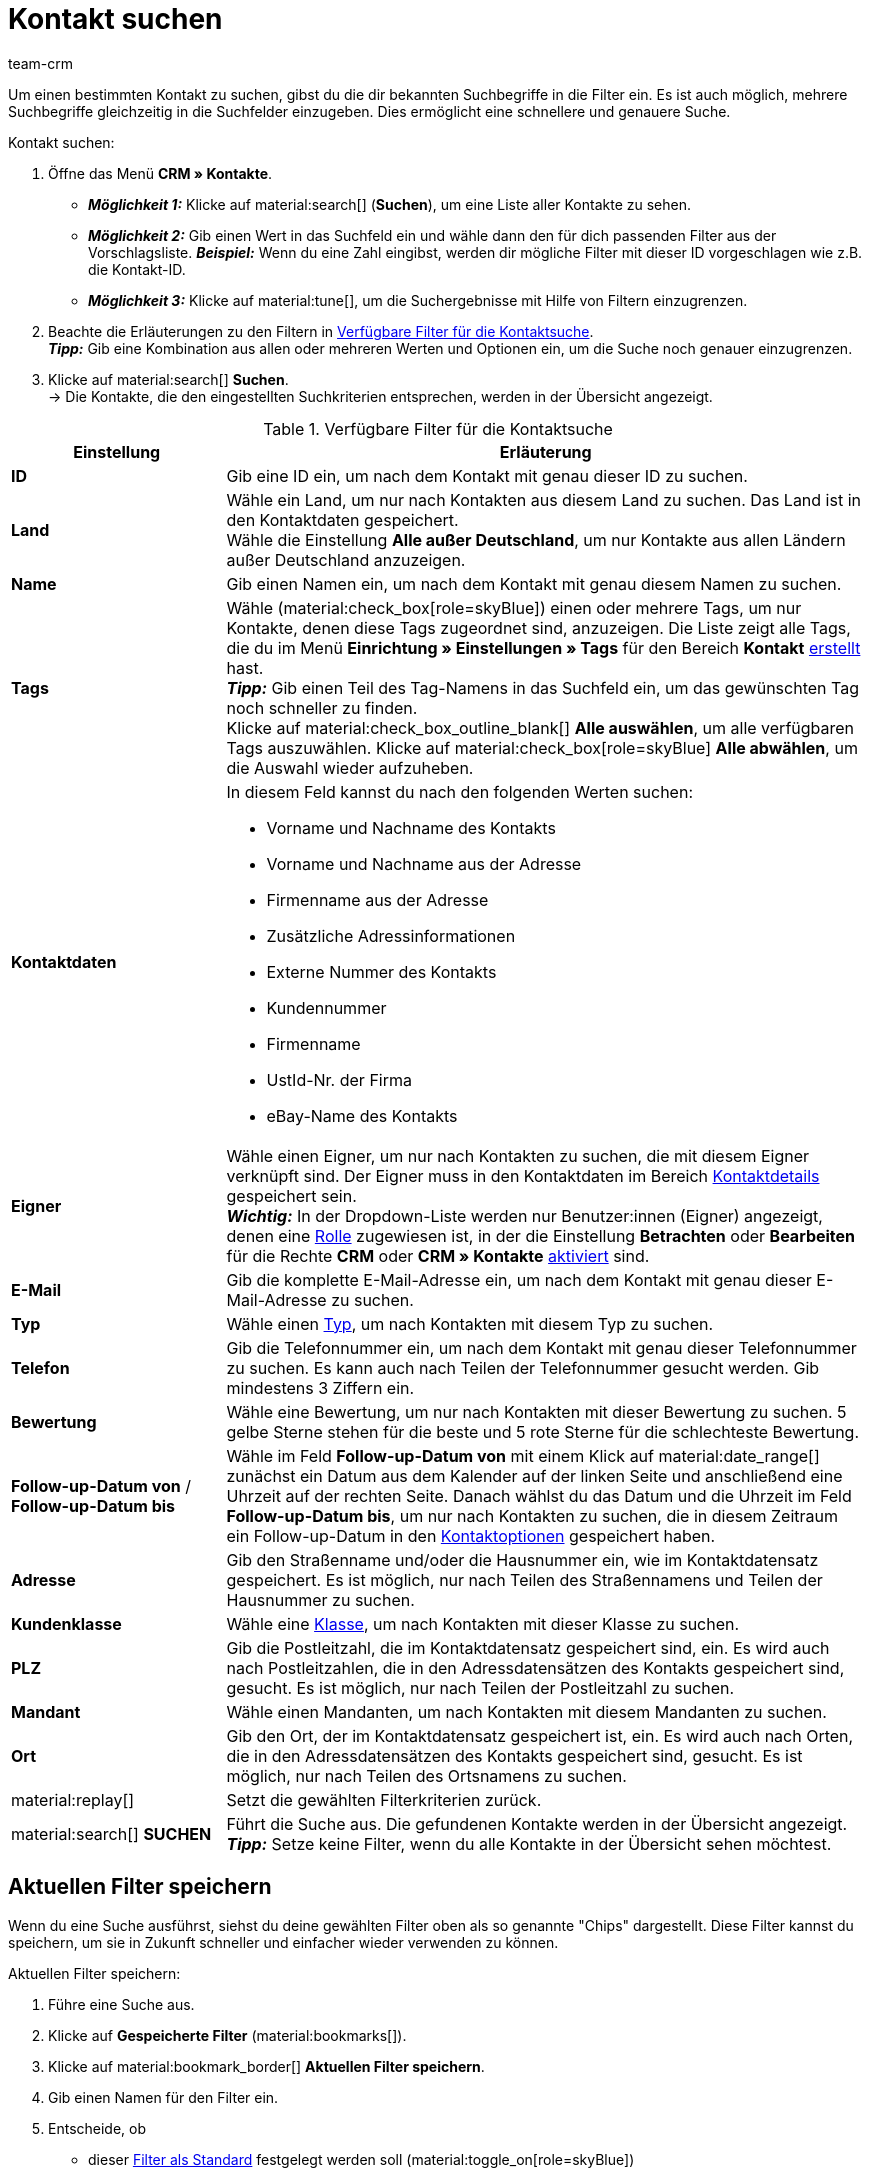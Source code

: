= Kontakt suchen
:keywords: Kontakt suchen, Kontaktsuche, Kunden suchen, Kunde suchen, Kontakt finden, Gast suchen
:description: Erfahre, wie du nach Kontaktdatensätzen in plentysystems suchst.
:page-pagination:
:author: team-crm

Um einen bestimmten Kontakt zu suchen, gibst du die dir bekannten Suchbegriffe in die Filter ein. Es ist auch möglich, mehrere Suchbegriffe gleichzeitig in die Suchfelder einzugeben. Dies ermöglicht eine schnellere und genauere Suche.

[.instruction]
Kontakt suchen: 

. Öffne das Menü *CRM » Kontakte*.
* *_Möglichkeit 1:_* Klicke auf material:search[] (*Suchen*), um eine Liste aller Kontakte zu sehen. 
* *_Möglichkeit 2:_* Gib einen Wert in das Suchfeld ein und wähle dann den für dich passenden Filter aus der Vorschlagsliste. *_Beispiel:_* Wenn du eine Zahl eingibst, werden dir mögliche Filter mit dieser ID vorgeschlagen wie z.B. die Kontakt-ID.
* *_Möglichkeit 3:_* Klicke auf material:tune[], um die Suchergebnisse mit Hilfe von Filtern einzugrenzen.
. Beachte die Erläuterungen zu den Filtern in <<#table-search-contact>>.  +
*_Tipp:_* Gib eine Kombination aus allen oder mehreren Werten und Optionen ein, um die Suche noch genauer einzugrenzen.
. Klicke auf material:search[] *Suchen*. +
→ Die Kontakte, die den eingestellten Suchkriterien entsprechen, werden in der Übersicht angezeigt.

[[table-search-contact]]
.Verfügbare Filter für die Kontaktsuche
[cols="1,3"]
|====
|Einstellung |Erläuterung

| *ID*
|Gib eine ID ein, um nach dem Kontakt mit genau dieser ID zu suchen.

| *Land*
|Wähle ein Land, um nur nach Kontakten aus diesem Land zu suchen. Das Land ist in den Kontaktdaten gespeichert. +
Wähle die Einstellung *Alle außer Deutschland*, um nur Kontakte aus allen Ländern außer Deutschland anzuzeigen.

| *Name*
|Gib einen Namen ein, um nach dem Kontakt mit genau diesem Namen zu suchen.

| *Tags*
|Wähle (material:check_box[role=skyBlue]) einen oder mehrere Tags, um nur Kontakte, denen diese Tags zugeordnet sind, anzuzeigen. Die Liste zeigt alle Tags, die du im Menü *Einrichtung » Einstellungen » Tags* für den Bereich *Kontakt* xref:crm:vorbereitende-einstellungen.adoc#tags-erstellen[erstellt] hast. +
*_Tipp:_* Gib einen Teil des Tag-Namens in das Suchfeld ein, um das gewünschten Tag noch schneller zu finden. +
Klicke auf material:check_box_outline_blank[] *Alle auswählen*, um alle verfügbaren Tags auszuwählen. Klicke auf material:check_box[role=skyBlue] *Alle abwählen*, um die Auswahl wieder aufzuheben.

| *Kontaktdaten*
a|In diesem Feld kannst du nach den folgenden Werten suchen:

* Vorname und Nachname des Kontakts
* Vorname und Nachname aus der Adresse
* Firmenname aus der Adresse
* Zusätzliche Adressinformationen
* Externe Nummer des Kontakts
* Kundennummer
* Firmenname
* UstId-Nr. der Firma
* eBay-Name des Kontakts 

| *Eigner*
|Wähle einen Eigner, um nur nach Kontakten zu suchen, die mit diesem Eigner verknüpft sind. Der Eigner muss in den Kontaktdaten im Bereich xref:crm:kontakt-bearbeiten.adoc#kontaktdetails[Kontaktdetails] gespeichert sein. +
*_Wichtig:_* In der Dropdown-Liste werden nur Benutzer:innen (Eigner) angezeigt, denen eine xref:business-entscheidungen:benutzerkonten-zugaenge.adoc#70[Rolle] zugewiesen ist, in der die Einstellung *Betrachten* oder *Bearbeiten* für die Rechte *CRM* oder *CRM » Kontakte* xref:business-entscheidungen:benutzerkonten-zugaenge.adoc#40[aktiviert] sind.

| *E-Mail*
|Gib die komplette E-Mail-Adresse ein, um nach dem Kontakt mit genau dieser E-Mail-Adresse zu suchen.

| *Typ*
|Wähle einen xref:crm:vorbereitende-einstellungen.adoc#typ-erstellen[Typ], um nach Kontakten mit diesem Typ zu suchen.

| *Telefon*
|Gib die Telefonnummer ein, um nach dem Kontakt mit genau dieser Telefonnummer zu suchen. Es kann auch nach Teilen der Telefonnummer gesucht werden. Gib mindestens 3 Ziffern ein.

| *Bewertung*
|Wähle eine Bewertung, um nur nach Kontakten mit dieser Bewertung zu suchen. 5 gelbe Sterne stehen für die beste und 5 rote Sterne für die schlechteste Bewertung.

| *Follow-up-Datum von* / *Follow-up-Datum bis*
|Wähle im Feld *Follow-up-Datum von* mit einem Klick auf material:date_range[] zunächst ein Datum aus dem Kalender auf der linken Seite und anschließend eine Uhrzeit auf der rechten Seite. Danach wählst du das Datum und die Uhrzeit im Feld *Follow-up-Datum bis*, um nur nach Kontakten zu suchen, die in diesem Zeitraum ein Follow-up-Datum in den xref:crm:kontakt-bearbeiten.adoc#optionen[Kontaktoptionen] gespeichert haben.

| *Adresse*
|Gib den Straßenname und/oder die Hausnummer ein, wie im Kontaktdatensatz gespeichert. Es ist möglich, nur nach Teilen des Straßennamens und Teilen der Hausnummer zu suchen.

| *Kundenklasse*
|Wähle eine xref:crm:vorbereitende-einstellungen.adoc#kundenklasse-erstellen[Klasse], um nach Kontakten mit dieser Klasse zu suchen.

| *PLZ*
|Gib die Postleitzahl, die im Kontaktdatensatz gespeichert sind, ein. Es wird auch nach Postleitzahlen, die in den Adressdatensätzen des Kontakts gespeichert sind, gesucht. Es ist möglich, nur nach Teilen der Postleitzahl zu suchen.

| *Mandant*
|Wähle einen Mandanten, um nach Kontakten mit diesem Mandanten zu suchen.

| *Ort*
|Gib den Ort, der im Kontaktdatensatz gespeichert ist, ein. Es wird auch nach Orten, die in den Adressdatensätzen des Kontakts gespeichert sind, gesucht. Es ist möglich, nur nach Teilen des Ortsnamens zu suchen.

| material:replay[]
|Setzt die gewählten Filterkriterien zurück.

| material:search[] *SUCHEN*
|Führt die Suche aus. Die gefundenen Kontakte werden in der Übersicht angezeigt. +
*_Tipp:_* Setze keine Filter, wenn du alle Kontakte in der Übersicht sehen möchtest.

|====

[#aktuellen-filter-speichern]
== Aktuellen Filter speichern

Wenn du eine Suche ausführst, siehst du deine gewählten Filter oben als so genannte "Chips" dargestellt. Diese Filter kannst du speichern, um sie in Zukunft schneller und einfacher wieder verwenden zu können.

[.instruction]
Aktuellen Filter speichern: 

. Führe eine Suche aus.
. Klicke auf *Gespeicherte Filter* (material:bookmarks[]).
. Klicke auf material:bookmark_border[] *Aktuellen Filter speichern*.
. Gib einen Namen für den Filter ein.
. Entscheide, ob
** dieser <<#filter-als-standard, Filter als Standard>> festgelegt werden soll (material:toggle_on[role=skyBlue])
** dieser Filter für alle Benutzer:innen erstellt werden soll (material:toggle_on[role=skyBlue]).
. Klicke auf *SPEICHERN*. +
→ Der Filter erscheint nun unter *Gespeicherte Filter* (material:bookmarks[]).

[TIP]
Lege die Reihenfolge der Filter per Drag-and-drop mit einem Klick auf *Verschieben* (material:drag_indicator[]) fest. Klicke auf material:delete[], um einen Filter zu löschen.

[#gespeicherte-filter-anwenden]
== Gespeicherte Filter anwenden

Gehe wie im Folgenden vor, um einen gespeicherten Filter in der Suche anzuwenden.

[.instruction]
Gespeicherte Filter anwenden: 

. Klicke auf *Gespeicherte Filter* (material:bookmarks[]).
. Klicke auf einen bereits erstellten Filter. +
→ Die Suche wird ausgeführt und die verwendeten Filtereinstellungen werden oben als so genannte "Chips" dargestellt.

[#filter-als-standard]
== Filter als Standard festlegen

Damit du einen häufig verwendeten Filter nicht jedes Mal beim Öffnen des Menüs *CRM » Kontakte* erst aus der Liste deiner <<#gespeicherte-filter-anwenden, gespeicherten Filter>> wählen musst, kannst du einen erstellten Filter als Standard festlegen. Jedes Mal, wenn du die Kontakte-UI öffnest, wird dieser Filter dann also automatisch ausgeführt.

Du kannst einen Filter direkt beim Erstellen als Standard festlegen wie im Kapitel <<#aktuellen-filter-speichern, Aktuellen Filter speichern>> beschrieben oder du legst den Filter nachträglich aus der Übersicht heraus als Standard fest.

Klicke in der Zeile des gespeicherten Filters auf material:star_border[] *Als Standard festlegen*. Wenn du einen anderen Filter als Standard festlegen möchtest, deaktiviere den aktuell gewählten Standardfilter mit einem Klick auf material:star[] *Nicht als Standard verwenden*.

[#spalten-konfigurieren]
== Spalten in der Übersicht konfigurieren

Klicke oben rechts auf *Spalten konfigurieren* (material:settings[]) und aktiviere (material:check_box[role=skyBlue]) die Spalten, die du in der Übersicht sehen möchtest. Du kannst aktivierte Spalten auch wieder deaktivieren (material:check_box_outline_blank[]). Klicke auf material:drag_indicator[] und halte das Symbol gedrückt, um die Reihenfolge der Spalten per Drag-and-drop zu verschieben. <<#table-configure-columns-contact-overview>> listet die verfügbaren Spalten auf.

[[table-configure-columns-contact-overview]]
.Spalten konfigurieren in der Kontaktübersicht
[cols="1,3"]
|====
|Einstellung |Erläuterung

| *Auswahl*
| Zeigt die Checkboxen für die xref:crm:kontakt-bearbeiten.adoc#gruppenfunktion[Gruppenfunktion] an. 

| *ID*
| Klicke rechts neben der Titelleiste auf material:arrow_upward[] oder material:arrow_downward[], um die Tabelle aufsteigend oder absteigend anhand der ID zu sortieren.

| *Gast*
| Zeigt mit dem Symbol material:done[] an, ob es sich bei dem Datensatz um einen Gast handelt.

| *Firma*
| Mit einem Klick auf den Firmennamen öffnest du den Firmendatensatz im Menü *CRM » Firmen*.

| *Bewertung*
| Zeigt die Bewertung für den Kontakt an. 5 gelbe Sterne stehen für die beste Bewertung und 5 rote Sterne für die schlechteste Bewertung. +
Klicke rechts neben der Titelleiste auf material:arrow_upward[] oder material:arrow_downward[], um die Tabelle aufsteigend oder absteigend anhand der Sterne in der Bewertung zu sortieren.

| *Vorname*
| Zeigt den Vornamen des Kontakts an. +
Klicke rechts neben der Titelleiste auf material:arrow_upward[] oder material:arrow_downward[], um die Tabelle aufsteigend oder absteigend alphabetisch anhand des Vornamens zu sortieren.

| *Nachname*
|Zeigt den Nachnamen des Kontakts an. +
Klicke rechts neben der Titelleiste auf material:arrow_upward[] oder material:arrow_downward[], um die Tabelle aufsteigend oder absteigend alphabetisch anhand des Nachnamens zu sortieren.

| *Job-Titel*
|Zeigt den für den Kontakt gespeicherten xref:crm:vorbereitende-einstellungen.adoc#job-titel-verwalten[Job-Titel] an. +
Klicke rechts neben der Titelleiste auf material:arrow_upward[] oder material:arrow_downward[], um die Tabelle aufsteigend oder absteigend alphabetisch anhand des Job-Titels zu sortieren.

| *E-Mail*
| Zeigt die für den Kontakt gespeicherte E-Mail-Adresse an. Klicke auf die E-Mail-Adresse (material:content_copy[]), um die E-Mail-Adresse in die Zwischenablage zu kopieren. Klicke auf *E-Mail senden* (material:mail[]), um das Standard-E-Mail-Programm auf deinem Computer zu öffnen und dem Kontakt direkt eine E-Mail zu schreiben.

| *Telefon*
| Zeigt die für den Kontakt gespeicherte Telefonnummer an. Klicke auf die Telefonnummer (material:content_copy[]), um die Telefonnummer in die Zwischenablage zu kopieren. Klicke auf *Anrufen* (material:phone[]), um die Standard-Telefon-App auf deinem Computer zu öffnen und den Kontakt direkt anzurufen. 

| *Kundenklasse*
| Zeigt die für den Kontakt gespeicherte xref:crm:vorbereitende-einstellungen.adoc#kundenklasse-erstellen[Kundenklasse] an. 

| *Externe Nummer*
| Zeigt die für den Kontakt gespeicherte externe Nummer an.

| *Aufträge*
| Zeigt die dem Kontakt zugeordneten Aufträge an. Klicke rechts neben der Titelleiste auf material:arrow_upward[] oder material:arrow_downward[], um die Tabelle aufsteigend oder absteigend anhand der Anzahl der Aufträge zu sortieren.

| *PLZ*
| Zeigt die Postleitzahl des Kontakts an. Klicke rechts neben der Titelleiste auf material:arrow_upward[] oder material:arrow_downward[], um die Tabelle aufsteigend oder absteigend anhand der Postleitzahl zu sortieren.

| *Ort*
| Zeigt den Ort des Kontakts an.

| *Land*
|Zeigt das Land des Kontakts an.

| *Typ*
|Zeigt den für den Kontakt gespeicherten xref:crm:vorbereitende-einstellungen.adoc#typ-erstellen[Typ] an. 

| *Mandant*
|Zeigt den für den Kontakt gespeicherten Mandanten an.

| *Debitorenkonto*
| Zeigt das Debitorenkonto des Kontakts an. Klicke rechts neben der Titelleiste auf material:arrow_upward[] oder material:arrow_downward[], um die Tabelle aufsteigend oder absteigend anhand der Nummer zu sortieren.

| *Sprache*
| Zeigt die Sprache des Kontakts an. Klicke rechts neben der Titelleiste auf material:arrow_upward[] oder material:arrow_downward[], um die Tabelle aufsteigend oder absteigend alphabetisch anhand der Sprache zu sortieren.

| *Fax*
| Zeigt die Fax-Nummer des Kontakts an.

| *Newsletter*
| Zeigt mit dem Symbol material:done[] an, ob der Kontakt den Newsletter abonniert hat.

| *Follow-up-Datum*
|Zeigt das für den Kontakt gespeicherte Follow-up-Datum an. Klicke rechts neben der Titelleiste auf material:arrow_upward[] oder material:arrow_downward[], um die Tabelle aufsteigend oder absteigend anhand des Datums zu sortieren. +
Klicke neben dem Datum auf *Zum Kalender hinzufügen* (terra:calendar_extend_appointment[]), um einen neuen Termin an diesem Datum zu deinem Google-Kalender hinzuzufügen.

| *Tags*
|Zeigt die dem Kontakt zugewiesenen xref:crm:vorbereitende-einstellungen.adoc#tags-erstellen[Tags] an.

| *Eigner* 
| Zeigt den dem Kontakt zugewiesenen Eigner an.

| *Aktionen*
| Welche Funktionen dir über das Kontextmenü *Aktionen* zur Verfügung stehen, erfährst du im Kapitel <<#kontextmenue-uebersicht, Kontextmenü in der Übersicht>>.

|====

[#kontextmenue-uebersicht]
== Kontextmenü in der Übersicht 

Klicke auf material:more_vert[] in der Zeile eines Kontakts in der Übersicht, um das Kontextmenü zu öffnen. Das Kontextmenü bietet dir einen Schnellzugriff auf die in <<#table-context-menu>> gelisteten Menüs und Funktionen:

[[table-context-menu]]
.Kontextmenü
[cols="1,3"]
|====
|Einstellung |Erläuterung

2+^| material:shopping_cart[] *Aufträge*

| *Neuer Auftrag*
| Öffnet die Bedienoberfläche zum Anlegen eines Auftrags im Menü *Aufträge » Aufträge*. Der Auftragstyp *Auftrag*, der Kontakt, die Rechnungsadresse und die Lieferadresse des Kontakts sind bereits vorausgewählt. +
Weitere Informationen findest du auf der Handbuchseite xref:auftraege:auftraege-verwalten.adoc#[Aufträge manuell anlegen] im Kapitel xref:auftraege:auftraege-verwalten.adoc#[Auftrag oder Angebot über Kontakte anlegen].

| *Neues Angebot*
| Öffnet die Bedienoberfläche zum Anlegen eines neuen Angebots. Der Auftragstyp *Angebot*, der Kontakt, die Rechnungsadresse und die Lieferadresse des Kontakts sind bereits vorausgewählt. +
Weitere Informationen findest du auf der Handbuchseite xref:auftraege:auftraege-verwalten.adoc#[Aufträge manuell anlegen] im Kapitel xref:auftraege:auftraege-verwalten.adoc#[Auftrag oder Angebot über Kontakte anlegen].

| *Neue Vorbestellung*
| Öffnet die Bedienoberfläche zum Anlegen einer neuen Vorbestellung. Der Auftragstyp *Vorbestellung*, der Kontakt, die Rechnungsadresse und die Lieferadresse des Kontakts sind bereits vorausgewählt. +
Weitere Informationen findest du auf der Handbuchseite xref:auftraege:order-type-advance-order.adoc#[Auftragstyp Vorbestellung].

| *Neues Abonnement*
| Öffnet ein neues Abonnement im Menü *Aufträge » Abonnement*. Die Rechnungsadresse und die Lieferadresse des Kontakts sind bereits vorausgewählt. +
Weitere Informationen findest du auf der Handbuchseite xref:auftraege:abonnement.adoc#[Abonnement] im Kapitel xref:auftraege:abonnement.adoc#200[Neues Abonnement anlegen].

| *Neuer Sammelauftrag*
| Öffnet einen neuen Sammelauftrag im Menü *Aufträge » Aufträge*. Beachte, dass das Anlegen eines Sammelauftrags nur möglich ist für Aufträge, die noch nicht bezahlt wurden. +
Weitere Informationen findest du auf der Handbuchseite xref:auftraege:order-type-multi-order.adoc#[Auftragstyp Sammelauftrag] im Kapitel xref:auftraege:order-type-multi-order.adoc#multi-order-per-contact[Sammelauftrag pro Kontakt anlegen].

2+^| material:event_note[] *Neues Ticket* +
Öffnet ein neues Ticket im Menü *CRM » Ticketsystem*. Die Kontakt-ID, die Firma (falls vorhanden) und der Name des Kontakts sind im Ticket bereits vorausgewählt. +
Weitere Informationen findest du auf der Handbuchseite xref:crm:ticketsystem-nutzen.adoc#[Ticketsystem].

2+^| material:message[] *Messenger* +
Öffnet den Messenger. Mit einem Klick auf *Neue Nachricht* (material:add[]) erstellst du eine neue Nachricht für den Kontakt. +
Weitere Informationen findest du auf der Handbuchseite xref:crm:messenger-testphase.adoc#[Messenger].

2+^| material:delete[] *Kontakt löschen* +
xref:crm:kontakt-bearbeiten.adoc#kontakt-loeschen[Löscht] den Kontakt nach dem Bestätigen der Sicherheitsabfrage.

|====